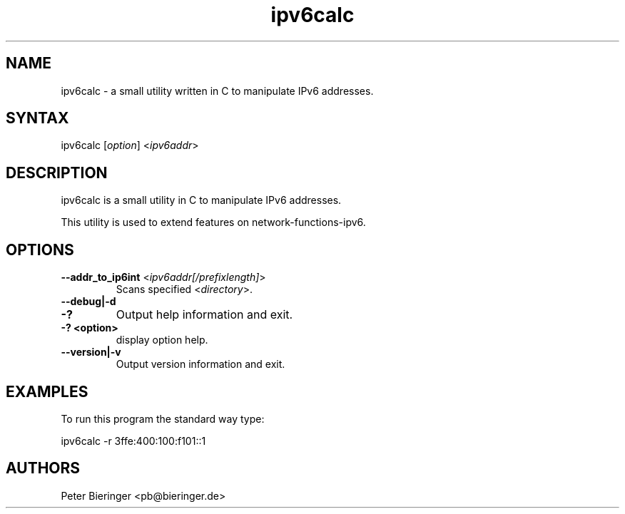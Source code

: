 .TH "ipv6calc" "8" "0.0.1" "Matanuki@Goudge.org" ""
.SH "NAME"
.LP 
ipv6calc \- a small utility written in C to manipulate IPv6 addresses.
.SH "SYNTAX"
.LP 
ipv6calc [\fIoption\fP] <\fIipv6addr\fP>

.SH "DESCRIPTION"
.LP 
ipv6calc is a small utility in C to manipulate IPv6 addresses.

This utility is used to extend features on network\-functions\-ipv6. 
.SH "OPTIONS"
.LP 
.TP 
\fB\-\-addr_to_ip6int\fR <\fIipv6addr[/prefixlength]\fP>
Scans specified <\fIdirectory\fP>.
.TP 
\fB\-\-debug|\-d\fR 
.TP 
\fB\-?\fR
Output help information and exit.
.TP 
\fB\-? <option>\fR
display option help.
.TP 
\fB\-\-version|\-v\fR
Output version information and exit.
.SH "EXAMPLES"
.LP 
To run this program the standard way type:
.LP 
ipv6calc \-r 3ffe:400:100:f101::1
.SH "AUTHORS"
.LP 
Peter Bieringer <pb@bieringer.de>
